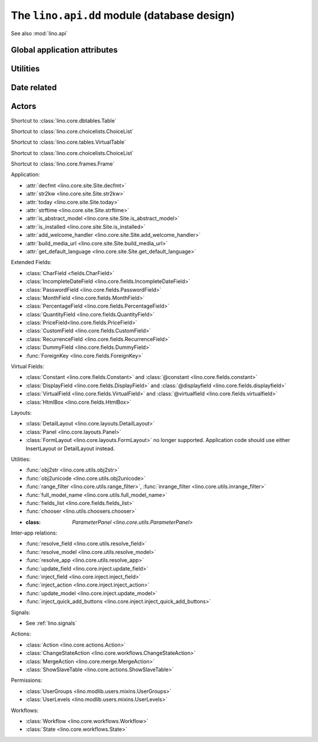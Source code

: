 ============================================
The ``lino.api.dd`` module (database design)
============================================

See also :mod:`lino.api`


.. module:: lino.api.dd

Global application attributes
=============================

.. data:: plugins

    Shortcut to :attr:`lino.core.site.Site.plugins`.

.. data:: logger

    Shortcut to the main Lino logger.
          

Utilities
=========
          
.. function:: schedule_often(every=10):
          
    Decorator which schedules the given function to be run "often"
    (default every 10 seconds).

    Does nothing if `schedule
    <https://pypi.python.org/pypi/schedule>`__ is not installed.
    See :ref:`dev.linod`.
          
.. function:: schedule_daily(at="20:00"):
              
    Decorator which schedules the given function to be run "daily" (by
    default at 20:00).

    Does nothing if `schedule
    <https://pypi.python.org/pypi/schedule>`__ is not installed.
    See :ref:`dev.linod`.

Date related
============
    
.. function:: today(*args, **kwargs)

    Shortcut to :func:`lino.core.site.Site.today`.
              
.. function:: demo_date(*args, **kwargs)

    Shortcut to :func:`lino.core.site.Site.demo_date`.
    Deprecated; it is recommented to call :func:`today` instead

.. function:: fds(d)
.. function:: fdf(d)
.. function:: fdl(d)
.. function:: fdm(d)

   Shortcuts to functions of same name in :mod:`lino.utils.format_date`.
   
   :func:`fds` adds support for class:`IncompleteDate
   :<lino.fields.IncompleteDate>`.
    
   
Actors
======
              
.. class:: Table
              
    Shortcut to :class:`lino.core.dbtables.Table`
  
.. class:: Choicelist
              
    Shortcut to :class:`lino.core.choicelists.ChoiceList`
  
.. class:: VirtualTable
              
    Shortcut to :class:`lino.core.tables.VirtualTable`
  
.. class:: VentilatingTable
              
    Shortcut to :class:`lino.core.choicelists.ChoiceList`
  
.. class:: Frame
              
    Shortcut to :class:`lino.core.frames.Frame`
  

Application:

- :attr:`decfmt <lino.core.site.Site.decfmt>`
- :attr:`str2kw <lino.core.site.Site.str2kw>`
- :attr:`today <lino.core.site.Site.today>`
- :attr:`strftime <lino.core.site.Site.strftime>`
- :attr:`is_abstract_model <lino.core.site.Site.is_abstract_model>`
- :attr:`is_installed <lino.core.site.Site.is_installed>`
- :attr:`add_welcome_handler <lino.core.site.Site.add_welcome_handler>`
- :attr:`build_media_url <lino.core.site.Site.build_media_url>`
- :attr:`get_default_language <lino.core.site.Site.get_default_language>`


Extended Fields:

- :class:`CharField <fields.CharField>`
- :class:`IncompleteDateField <lino.core.fields.IncompleteDateField>`
- :class:`PasswordField <lino.core.fields.PasswordField>`
- :class:`MonthField <lino.core.fields.MonthField>`
- :class:`PercentageField <lino.core.fields.PercentageField>`
- :class:`QuantityField <lino.core.fields.QuantityField>`
- :class:`PriceField<lino.core.fields.PriceField>`
- :class:`CustomField <lino.core.fields.CustomField>`
- :class:`RecurrenceField <lino.core.fields.RecurrenceField>`
- :class:`DummyField <lino.core.fields.DummyField>`
- :func:`ForeignKey <lino.core.fields.ForeignKey>`

Virtual Fields:

- :class:`Constant <lino.core.fields.Constant>` and
  :class:`@constant <lino.core.fields.constant>`
- :class:`DisplayField <lino.core.fields.DisplayField>` and
  :class:`@displayfield <lino.core.fields.displayfield>`
- :class:`VirtualField <lino.core.fields.VirtualField>` and
  :class:`@virtualfield <lino.core.fields.virtualfield>`
- :class:`HtmlBox <lino.core.fields.HtmlBox>`

Layouts:

- :class:`DetailLayout <lino.core.layouts.DetailLayout>`
- :class:`Panel <lino.core.layouts.Panel>`
- :class:`FormLayout <lino.core.layouts.FormLayout>` no longer supported.
  Application code should use either InsertLayout or DetailLayout instead.

Utilities:

- :func:`obj2str <lino.core.utils.obj2str>`
- :func:`obj2unicode <lino.core.utils.obj2unicode>`
- :func:`range_filter <lino.core.utils.range_filter>`,
  :func:`inrange_filter <lino.core.utils.inrange_filter>`
- :func:`full_model_name <lino.core.utils.full_model_name>`
- :func:`fields_list <lino.core.fields.fields_list>`
- :func:`chooser <lino.utils.choosers.chooser>`
- :class: `ParameterPanel <lino.core.utils.ParameterPanel>`


Inter-app relations:

- :func:`resolve_field <lino.core.utils.resolve_field>`
- :func:`resolve_model <lino.core.utils.resolve_model>`
- :func:`resolve_app <lino.core.utils.resolve_app>`
- :func:`update_field <lino.core.inject.update_field>`
- :func:`inject_field <lino.core.inject.inject_field>`
- :func:`inject_action <lino.core.inject.inject_action>`
- :func:`update_model <lino.core.inject.update_model>`

- :func:`inject_quick_add_buttons <lino.core.inject.inject_quick_add_buttons>`

Signals:

- See :ref:`lino.signals`

Actions:

- :class:`Action <lino.core.actions.Action>`
- :class:`ChangeStateAction <lino.core.workflows.ChangeStateAction>`
- :class:`MergeAction <lino.core.merge.MergeAction>`
- :class:`ShowSlaveTable <lino.core.actions.ShowSlaveTable>`

Permissions:

- :class:`UserGroups <lino.modlib.users.mixins.UserGroups>`
- :class:`UserLevels <lino.modlib.users.mixins.UserLevels>`


Workflows:

- :class:`Workflow <lino.core.workflows.Workflow>`
- :class:`State <lino.core.workflows.State>`

